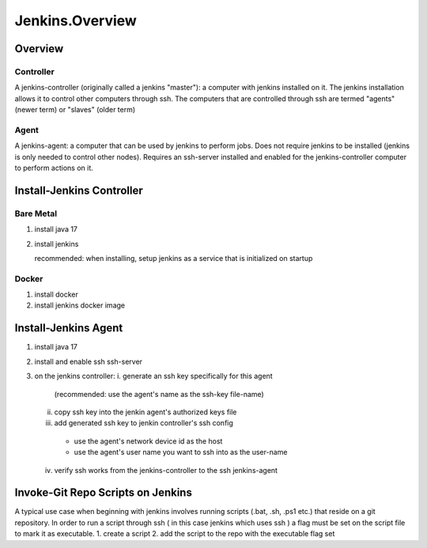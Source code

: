 Jenkins.Overview
==================

Overview
--------

Controller
++++++++++
A jenkins-controller (originally called a jenkins "master"): a computer with jenkins installed on it. 
The jenkins installation allows it to control other computers through ssh. 
The computers that are controlled through ssh are termed "agents" (newer term) or "slaves" (older term) 

Agent
+++++
A jenkins-agent: a computer that can be used by jenkins to perform jobs. 
Does not require jenkins to be installed (jenkins is only needed to control other nodes). 
Requires an ssh-server installed and enabled for the jenkins-controller computer to perform actions on it. 

Install-Jenkins Controller
--------------------------

Bare Metal
++++++++++
1. install java 17
2. install jenkins
   
   recommended: when installing, setup jenkins as a service that is initialized on startup

Docker
++++++
1. install docker
2. install jenkins docker image


Install-Jenkins Agent
---------------------
1. install java 17
2. install and enable ssh ssh-server
3. on the jenkins controller:
   i. generate an ssh key specifically for this agent
      (recommended: use the agent's name as the ssh-key file-name)
   ii. copy ssh key into the jenkin agent's authorized keys file
   iii. add generated ssh key to jenkin controller's ssh config
      - use the agent's network device id as the host
      - use the agent's user name you want to ssh into as the user-name
   iv. verify ssh works from the jenkins-controller to the ssh jenkins-agent

Invoke-Git Repo Scripts on Jenkins
----------------------------------
A typical use case when beginning with jenkins involves running scripts (.bat, .sh, .ps1 etc.) that reside on a git repository. 
In order to run a script through ssh ( in this case jenkins which uses ssh ) a flag must be set on the script file to mark it as executable.
1. create a script
2. add the script to the repo with the executable flag set
